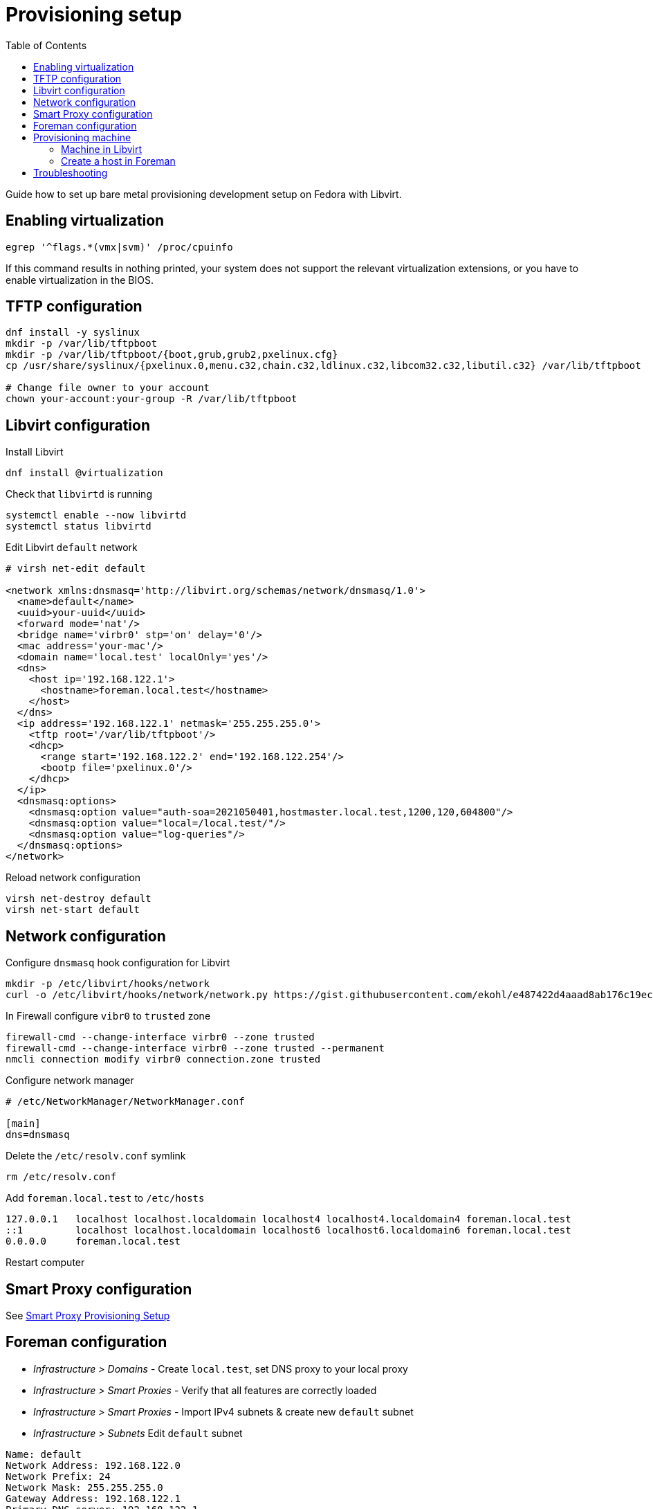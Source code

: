[[provisioning-setup]]
= Provisioning setup
:toc: right
:toclevels: 5

Guide how to set up bare metal provisioning development setup on Fedora with Libvirt.

[[enabling-virtualization]]
== Enabling virtualization
[source, console]
....
egrep '^flags.*(vmx|svm)' /proc/cpuinfo
....
If this command results in nothing printed, your system does not support the relevant virtualization extensions, or you have to enable virtualization in the BIOS.

[[tftp-configuration]]
== TFTP configuration
[source, console]
....
dnf install -y syslinux
mkdir -p /var/lib/tftpboot
mkdir -p /var/lib/tftpboot/{boot,grub,grub2,pxelinux.cfg}
cp /usr/share/syslinux/{pxelinux.0,menu.c32,chain.c32,ldlinux.c32,libcom32.c32,libutil.c32} /var/lib/tftpboot

# Change file owner to your account
chown your-account:your-group -R /var/lib/tftpboot
....

[[libvirt-configuration]]
== Libvirt configuration
Install Libvirt
[source, console]
....
dnf install @virtualization
....

Check that `libvirtd` is running
[source, console]
....
systemctl enable --now libvirtd
systemctl status libvirtd
....

Edit Libvirt `default` network
[source, xml]
....
# virsh net-edit default

<network xmlns:dnsmasq='http://libvirt.org/schemas/network/dnsmasq/1.0'>
  <name>default</name>
  <uuid>your-uuid</uuid>
  <forward mode='nat'/>
  <bridge name='virbr0' stp='on' delay='0'/>
  <mac address='your-mac'/>
  <domain name='local.test' localOnly='yes'/>
  <dns>
    <host ip='192.168.122.1'>
      <hostname>foreman.local.test</hostname>
    </host>
  </dns>
  <ip address='192.168.122.1' netmask='255.255.255.0'>
    <tftp root='/var/lib/tftpboot'/>
    <dhcp>
      <range start='192.168.122.2' end='192.168.122.254'/>
      <bootp file='pxelinux.0'/>
    </dhcp>
  </ip>
  <dnsmasq:options>
    <dnsmasq:option value="auth-soa=2021050401,hostmaster.local.test,1200,120,604800"/>
    <dnsmasq:option value="local=/local.test/"/>
    <dnsmasq:option value="log-queries"/>
  </dnsmasq:options>
</network>
....

Reload network configuration
[source, console]
....
virsh net-destroy default
virsh net-start default
....

[[network-configuration]]
== Network configuration
Configure `dnsmasq` hook configuration for Libvirt
[source, bash]
....
mkdir -p /etc/libvirt/hooks/network
curl -o /etc/libvirt/hooks/network/network.py https://gist.githubusercontent.com/ekohl/e487422d4aaad8ab176c19ec713b700a/raw/06c25f22aa0c1cf7178f09f9a3e7afd2f22c8ed5/network.py
....

In Firewall configure `vibr0` to `trusted` zone

[source, console]
....
firewall-cmd --change-interface virbr0 --zone trusted
firewall-cmd --change-interface virbr0 --zone trusted --permanent
nmcli connection modify virbr0 connection.zone trusted
....

Configure network manager
[source]
....
# /etc/NetworkManager/NetworkManager.conf

[main]
dns=dnsmasq
....

Delete the `/etc/resolv.conf` symlink
[source, bash]
....
rm /etc/resolv.conf
....

Add `foreman.local.test` to `/etc/hosts`

[source]
....
127.0.0.1   localhost localhost.localdomain localhost4 localhost4.localdomain4 foreman.local.test
::1         localhost localhost.localdomain localhost6 localhost6.localdomain6 foreman.local.test
0.0.0.0     foreman.local.test
....

Restart computer

[[smart-proxy-configuration]]
== Smart Proxy configuration

See https://github.com/theforeman/smart-proxy/developer_docs/provisioning_setup.asciidoc[Smart Proxy Provisioning Setup]

[[foreman-configuration]]
== Foreman configuration
* _Infrastructure > Domains_ - Create `local.test`, set DNS proxy to your local proxy
* _Infrastructure > Smart Proxies_ - Verify that all features are correctly loaded
* _Infrastructure > Smart Proxies_ - Import IPv4 subnets & create new `default` subnet
* _Infrastructure > Subnets_ Edit `default` subnet
[source]
....
Name: default
Network Address: 192.168.122.0
Network Prefix: 24
Network Mask: 255.255.255.0
Gateway Address: 192.168.122.1
Primary DNS server: 192.168.122.1
IPAM: DHCP
Start of IP range: 192.168.122.2
End of IP range: 192.168.122.254
MTU: 1500
Boot mode: DHCP

Proxies tab: Set all to your smart-proxy
Domains tab: local.test
....
* _Hosts > Operating Systems_ - Create new OS
[source]
....
Name: CentOS_Stream
Major Version: 9
Family: Red Hat
Architectures: x86_64
Partition table: Kickstart default
Installation media: CentOS Stream 9 mirror
....
* _Hosts > Provisioning templates_ - Assign templates to the OS
  . PXELinux template: `Kickstart default PXELinux` (`name = "Kickstart default PXELinux"`)
  . Provisioning template: `Kickstart default` (`name = "Kickstart default"`)
  . Finish template: `Kickstart default finish` (`name = "Kickstart default finish"`)
* _Hosts > Operating Systems_ - Set default templates and partition table for the OS
* _Infrastructure > Compute Resources_ - Create compute resource for Libvirt
[source]
....
Name: Libvirt
Provider: Libvirt
URL: qemu:///system

# In case you want to use ssh:
# URL: qemu+ssh://your-account@192.168.122.1/system
(Test connection)
....

[[provisioning-machine]]
== Provisioning machine
=== Machine in Libvirt
Create a new VM in Libvirt (Virtual Machine Manager)
```
How to install OS: Manual install
OS: CentOS Stream 9
Memory: min 4096
CPUs: min 2
Customize configuration before installation: yes
```
In configuration remember the `MAC` address and set boot options to boot from the network first.

=== Create a host in Foreman
[source]
....
# Host tab
Deploy on: Bare metal

# Operating system tab
Architecture: x86_64
OS: CentOS Stream 9
Build mode: true
Media: OS media
Partition table: OS table

Root password: changeme
Provisioning templates: Check that all templates are loaded

# Configure interface
MAC Address: MAC from Libvirt
Domain: local.test
IPv4 Subnet: default
IPv4 Address: Check that IP has been assigned (Smart Proxy must be running)
....

After the host is created in Foreman, restart the VM in Virtual Network Manager and see the provisioning process.

[[troubleshooting]]
== Troubleshooting

**Permission denied while accessing `pxelinux.0`**
Solution:
[source, console]
....
restorecon -R /var/lib/tftpboot
....

For more troubleshooting tips see https://community.theforeman.org/t/debugging-provisioning/32952[Debugging provisioning]
